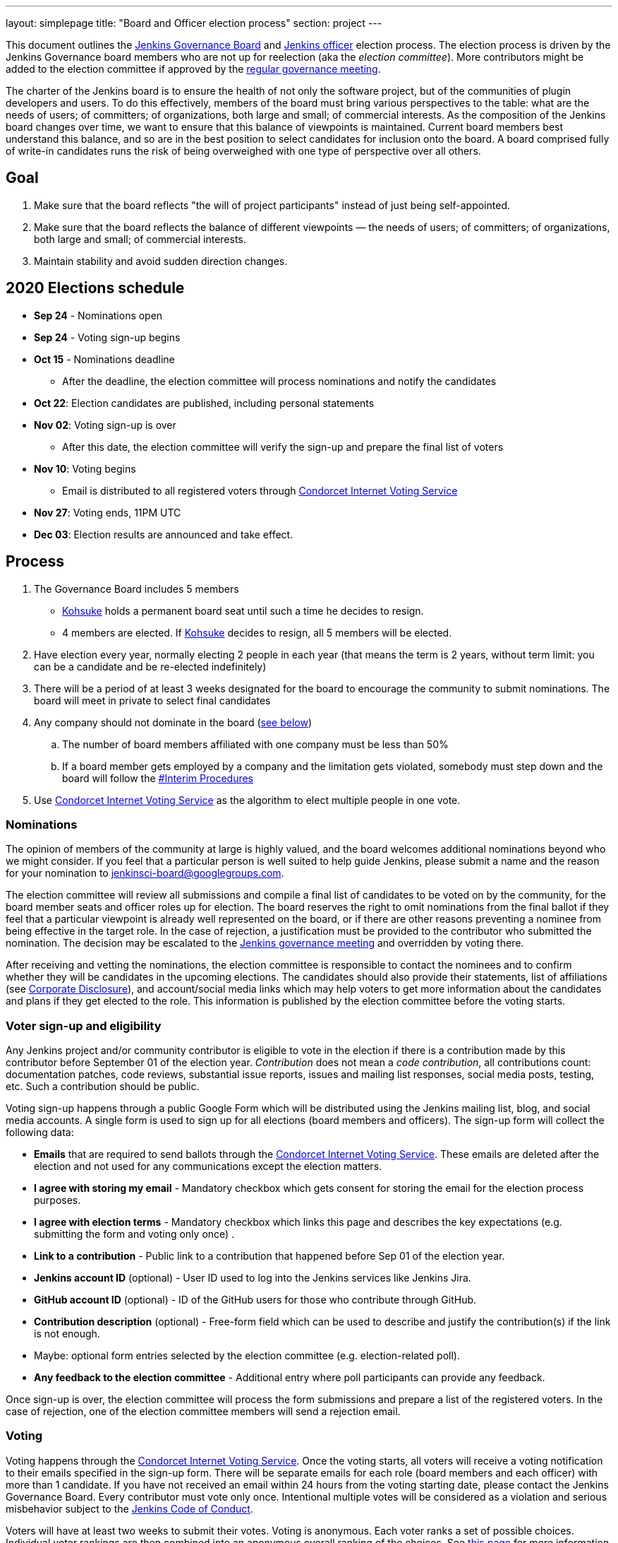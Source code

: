---
layout: simplepage
title: "Board and Officer election process"
section: project
---

This document outlines the link:/project/governance/#governance-board[Jenkins Governance Board] and link:/project/team-leads/[Jenkins officer] election process.
The election process is driven by the Jenkins Governance board members who are not up for reelection (aka the _election committee_).
More contributors might be added to the election committee if approved by the link:/project/governance-meeting/[regular governance meeting].

The charter of the Jenkins board is to ensure the health of not only the software project, but of the communities of plugin developers and users. To do this effectively, members of the board must bring various perspectives to the table: what are the needs of users; of committers; of organizations, both large and small; of commercial interests. As the composition of the Jenkins board changes over time, we want to ensure that this balance of viewpoints is maintained. Current board members best understand this balance, and so are in the best position to select candidates for inclusion onto the board. A board comprised fully of write-in candidates runs the risk of being overweighed with one type of perspective over all others.

## Goal

. Make sure that the board reflects "the will of project participants" instead of just being self-appointed.
. Make sure that the board reflects the balance of different viewpoints — the needs of users; of committers; of organizations, both large and small; of commercial interests.
. Maintain stability and avoid sudden direction changes.

## 2020 Elections schedule

* **Sep 24** - Nominations open
* **Sep 24** - Voting sign-up begins
* **Oct 15** - Nominations deadline
** After the deadline, the election committee will process nominations and notify the candidates
* **Oct 22**: Election candidates are published, including personal statements
* **Nov 02**: Voting sign-up is over
** After this date, the election committee will verify the sign-up and prepare the final list of voters
* **Nov 10**: Voting begins
** Email is distributed to all registered voters through link:https://civs.cs.cornell.edu/[Condorcet Internet Voting Service]
* **Nov 27**: Voting ends, 11PM UTC
* **Dec 03**: Election results are announced and take effect.

## Process

. The Governance Board includes 5 members
** link:/blog/authors/kohsuke[Kohsuke] holds a permanent board seat until such a time he decides to resign.
** 4 members are elected. If link:/blog/authors/kohsuke[Kohsuke] decides to resign, all 5 members will be elected.
. Have election every year, normally electing 2 people in each year (that means the term is 2 years, without term limit: you can be a candidate and be re-elected indefinitely)
. There will be a period of at least 3 weeks designated for the board to encourage the community to submit nominations. The board will meet in private to select final candidates
. Any company should not dominate in the board (link:/project/board-election-process/#corporate-involvement[see below])
.. The number of board members affiliated with one company must be less than 50%
.. If a board member gets employed by a company and the limitation gets violated, somebody must step down and the board will follow the link:/project/board-election-process/#interim-procedures[#Interim Procedures]
. Use link:https://civs.cs.cornell.edu/[Condorcet Internet Voting Service] as the algorithm to elect multiple people in one vote.

### Nominations

The opinion of members of the community at large is highly valued, and the board welcomes additional nominations beyond who we might consider.
If you feel that a particular person is well suited to help guide Jenkins, please submit a name and the reason for your nomination to jenkinsci-board@googlegroups.com.

The election committee will review all submissions and compile a final list of candidates to be voted on by the community, for the board member seats and officer roles up for election.
The board reserves the right to omit nominations from the final ballot if they feel that a particular viewpoint is already well represented on the board,
or if there are other reasons preventing a nominee from being effective in the target role.
In the case of rejection, a justification must be provided to the contributor who submitted the nomination.
The decision may be escalated to the link:/project/governance-meeting/[Jenkins governance meeting] and overridden by voting there.

After receiving and vetting the nominations,
the election committee is responsible to contact the nominees and to confirm whether they will be candidates in the upcoming elections.
The candidates should also provide their statements, list of affiliations (see <<Corporate Disclosure>>), and account/social media links which may help voters to get more information about the candidates and plans if they get elected to the role.
This information is published by the election committee before the voting starts.

### Voter sign-up and eligibility

Any Jenkins project and/or community contributor is eligible to vote in the election
if there is a contribution made by this contributor before September 01 of the election year.
_Contribution_ does not mean a _code contribution_,
all contributions count:
documentation patches,
code reviews,
substantial issue reports,
issues and mailing list responses,
social media posts,
testing,
etc.
Such a contribution should be public.

Voting sign-up happens through a public Google Form which will be distributed using the Jenkins mailing list, blog, and social media accounts.
A single form is used to sign up for all elections (board members and officers).
The sign-up form will collect the following data:

* **Emails** that are required to send ballots through the link:https://civs.cs.cornell.edu/[Condorcet Internet Voting Service].
These emails are deleted after the election and not used for any communications except the election matters.
* **I agree with storing my email** -
  Mandatory checkbox which gets consent for storing the email for the election process purposes.
* **I agree with election terms** -
  Mandatory checkbox which links this page and describes the key expectations
  (e.g. submitting the form and voting only once) .
* **Link to a contribution** -
  Public link to a contribution that happened before Sep 01 of the election year.
* **Jenkins account ID** (optional) -
  User ID used to log into the Jenkins services like Jenkins Jira. 
* **GitHub account ID** (optional) -
  ID of the GitHub users for those who contribute through GitHub. 
* **Contribution description** (optional) -
  Free-form field which can be used to describe and justify the contribution(s) if the link is not enough.
* Maybe: optional form entries selected by the election committee (e.g. election-related poll).
* **Any feedback to the election committee** -
  Additional entry where poll participants can provide any feedback.

Once sign-up is over, the election committee will process the form submissions and prepare a list of the registered voters.
In the case of rejection, one of the election committee members will send a rejection email.

### Voting

Voting happens through the link:https://civs.cs.cornell.edu/[Condorcet Internet Voting Service].
Once the voting starts, all voters will receive a voting notification to their emails specified in the sign-up form.
There will be separate emails for each role (board members and each officer) with more than 1 candidate.
If you have not received an email within 24 hours from the voting starting date, please contact the Jenkins Governance Board.
Every contributor must vote only once.
Intentional multiple votes will be considered as a violation and serious misbehavior subject to the link:/conduct[Jenkins Code of Conduct].

Voters will have at least two weeks to submit their votes.
Voting is anonymous.
Each voter ranks a set of possible choices.
Individual voter rankings are then combined into an anonymous overall ranking of the choices.
See link:https://civs.cs.cornell.edu/[this page] for more information about the ranking algorithm.

Once voting is over,
the election committee will process the results, notify the elected candidates, and prepare the announcement.
The results should be announced shortly after the elections in the Jenkins mailing lists.

### Post-announcement

Voting results take effect immediately after the announcement.
Board members and former officers are responsible to organize knowledge and permission transfers for the newly elected contributors.
The transition process is to be defined by former and newly elected contributors,
with an expectation that the transition concludes within one month after the results announcement.

The election committee is responsible to hold a retrospective for the elections and to make the results of it public.

### Interim Procedures

. If a board member resigns, the board is allowed to appoint an interim board member to fulfill the remainder of the term, subject to approval in a link:/project/governance-meeting/[regular governance meeting].

## Corporate Involvement

As an independent community, it is important to us that the Jenkins board does not become overly influenced by any one single corporate entity (more on our philosophy can be found in the link:/project/governance[Governance Document]).

To handle this within the election cycle, we do not wish to limit the candidacy for employees of any given company:

* Initially, number of candidates (or permanent seats) per company is ignored and candidates are eliminated as per normal.
* Winners are calculated. If a company is over quota, including permanent seats, we take any permanent seats from that company, and the top zero, one or two candidates from that company, depending on how many permanent seats are held by affiliates of that company, and all the other candidates that aren't affiliated with that company, dropping the third, fourth, etc... placing candidates who are affiliated with that company.
* Then re-run the calculation with the new pool.

## Corporate Disclosure

Like many things in the Jenkins community, the disclosure of corporate affiliation is based on the honor system. With major multi-national corporations, such as Amazon, which have hundreds of affiliate companies we ask that candidates also disclose/mention any pertinent subsidiary relationship (e.g. "A9, an Amazon subsidiary").

## Motivations

There are several motivations behind the above proposal:

. Odd number of people prevents the tie problem
. Given the low bar for permission to commit, we couldn't identify precise criteria to define the right to vote in board elections.  At the same time, we wanted to preserve stability by limiting voting rights to only those with some involvement in the project.

## Previous elections

* 2019 -
  link:/blog/2019/12/16/board-election-results/[results],
  link:/blog/2019/09/25/board-elections/[announcement],
  link:https://docs.google.com/document/d/1Htgjq2Gnojz6a-FE62kgjIq6AVR8ctPcARbd-m2KctQ/edit?usp=sharing[retrospective],
  link:https://groups.google.com/forum/#!msg/jenkinsci-dev/vKi9JpxTQxY/2KgDsKUeAQAJ[dev list discussion]

## Change History

### 2020-09-TODO

In 2020 we made changes to address the link:https://docs.google.com/document/d/1Htgjq2Gnojz6a-FE62kgjIq6AVR8ctPcARbd-m2KctQ/edit?usp=sharing[2019 retrospective freedback].

* Add officer election to the document.
* Modify the voter eligibility definition: all contributors are eligible if they contributed before Sep 01, 2020.
  Jenkins LDAP account is no longer required.
* Document the two-stage voting process de-facto used in 2019.

### 2019-09-11

Minutes link:http://meetings.jenkins-ci.org/jenkins-meeting/2019/jenkins-meeting.2019-09-11-18.04.html[summary] and link:http://meetings.jenkins-ci.org/jenkins-meeting/2019/jenkins-meeting.2019-09-11-18.04.log.html[raw]

* 3 Board positions are elected instead of 2 in the base document (Dean Yu's seat + 2 new seats).
  With this change, the 2020 election will have only one board member elected unless a board member steps down.
* Continuous Delivery Foundation will supervise the election
* We will run the voting using The Condorcet Internet voting system instead of Single Transferable Vote

Related decisions:

* Introduce a new link:/project/team-leads/#documentation[Documentation officer position] (content officer from the 2015 Proposal)
* All link:/project/team-leads/[officer positions] will be voted on in 2019 and then in 2020

#### 2015-12-09

Minutes link:http://meetings.jenkins-ci.org/jenkins-meeting/2015/jenkins-meeting.2015-12-09-19.01.html[summary] and link:http://meetings.jenkins-ci.org/jenkins-meeting/2015/jenkins-meeting.2015-12-09-19.01.log.html[raw]

Decisions:

* Formally approve the Governance board election process.
  This page represents the process
* Expand the board from 3 people to 5 people;
  link:/blog/authors/kohsuke[Kohsuke] holding a permanent board seat until such a time he decides to resign.

Related decisions:

* link:/conduct[Jenkins Code of Conduct] is accepted and published.
  Jenkins Governance Board will be responsible for processing escalations and enforcing the Code of Conduct if needed.

### 2015-11-11

Minutes link:http://meetings.jenkins-ci.org/jenkins-meeting/2015/jenkins-meeting.2015-11-11-19.01.html[summary] and link:http://meetings.jenkins-ci.org/jenkins-meeting/2015/jenkins-meeting.2015-11-11-19.01.log.html[raw]

### 2015-09-30

Minutes link:http://meetings.jenkins-ci.org/jenkins-meeting/2015/jenkins-meeting.2015-09-30-18.00.html[summary] and link:http://meetings.jenkins-ci.org/jenkins-meeting/2015/jenkins-meeting.2015-09-30-18.00.log.html[raw]
